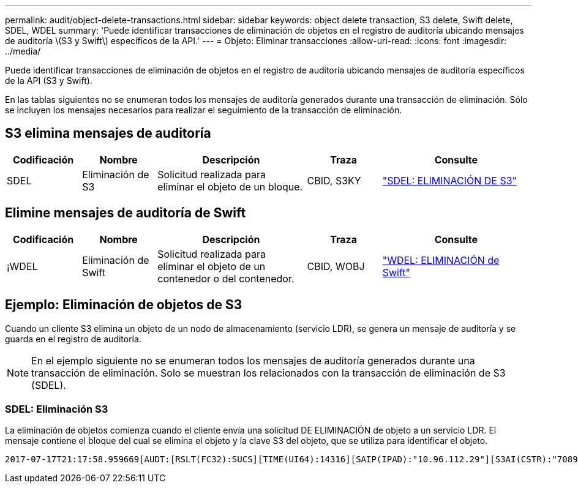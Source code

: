 ---
permalink: audit/object-delete-transactions.html 
sidebar: sidebar 
keywords: object delete transaction, S3 delete, Swift delete, SDEL, WDEL 
summary: 'Puede identificar transacciones de eliminación de objetos en el registro de auditoría ubicando mensajes de auditoría \(S3 y Swift\) específicos de la API.' 
---
= Objeto: Eliminar transacciones
:allow-uri-read: 
:icons: font
:imagesdir: ../media/


[role="lead"]
Puede identificar transacciones de eliminación de objetos en el registro de auditoría ubicando mensajes de auditoría específicos de la API (S3 y Swift).

En las tablas siguientes no se enumeran todos los mensajes de auditoría generados durante una transacción de eliminación. Sólo se incluyen los mensajes necesarios para realizar el seguimiento de la transacción de eliminación.



== S3 elimina mensajes de auditoría

[cols="1a,1a,2a,1a,2a"]
|===
| Codificación | Nombre | Descripción | Traza | Consulte 


 a| 
SDEL
 a| 
Eliminación de S3
 a| 
Solicitud realizada para eliminar el objeto de un bloque.
 a| 
CBID, S3KY
 a| 
link:sdel-s3-delete.html["SDEL: ELIMINACIÓN DE S3"]

|===


== Elimine mensajes de auditoría de Swift

[cols="1a,1a,2a,1a,2a"]
|===
| Codificación | Nombre | Descripción | Traza | Consulte 


 a| 
¡WDEL
 a| 
Eliminación de Swift
 a| 
Solicitud realizada para eliminar el objeto de un contenedor o del contenedor.
 a| 
CBID, WOBJ
 a| 
link:wdel-swift-delete.html["WDEL: ELIMINACIÓN de Swift"]

|===


== Ejemplo: Eliminación de objetos de S3

Cuando un cliente S3 elimina un objeto de un nodo de almacenamiento (servicio LDR), se genera un mensaje de auditoría y se guarda en el registro de auditoría.


NOTE: En el ejemplo siguiente no se enumeran todos los mensajes de auditoría generados durante una transacción de eliminación. Solo se muestran los relacionados con la transacción de eliminación de S3 (SDEL).



=== SDEL: Eliminación S3

La eliminación de objetos comienza cuando el cliente envía una solicitud DE ELIMINACIÓN de objeto a un servicio LDR. El mensaje contiene el bloque del cual se elimina el objeto y la clave S3 del objeto, que se utiliza para identificar el objeto.

[listing, subs="specialcharacters,quotes"]
----
2017-07-17T21:17:58.959669[AUDT:[RSLT(FC32):SUCS][TIME(UI64):14316][SAIP(IPAD):"10.96.112.29"][S3AI(CSTR):"70899244468554783528"][SACC(CSTR):"test"][S3AK(CSTR):"SGKHyalRU_5cLflqajtaFmxJn946lAWRJfBF33gAOg=="][SUSR(CSTR):"urn:sgws:identity::70899244468554783528:root"][SBAI(CSTR):"70899244468554783528"][SBAC(CSTR):"test"]\[S3BK\(CSTR\):"example"\]\[S3KY\(CSTR\):"testobject-0-7"\][CBID\(UI64\):0x339F21C5A6964D89][CSIZ(UI64):30720][AVER(UI32):10][ATIM(UI64):150032627859669][ATYP\(FC32\):SDEL][ANID(UI32):12086324][AMID(FC32):S3RQ][ATID(UI64):4727861330952970593]]
----